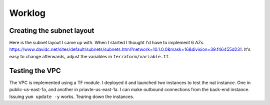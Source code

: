 Worklog
*******

Creating the subnet layout
--------------------------
Here is the subnet layout I came up with. When I started I thought I'd have to implement 6 AZs. https://www.davidc.net/sites/default/subnets/subnets.html?network=10.1.0.0&mask=16&division=39.f46455d231. It's easy to change afterwards, adjust the variables in ``terraform/variable.tf``.

Testing the VPC
---------------
The VPC is implemented using a TF module. I deployed it and launched two instances to test the nat instance. One in public-us-east-1a, and another in priavte-us-east-1a. I can make outbound connections from the back-end instance. Issuing ``yum update -y`` works. Tearing down the instances.